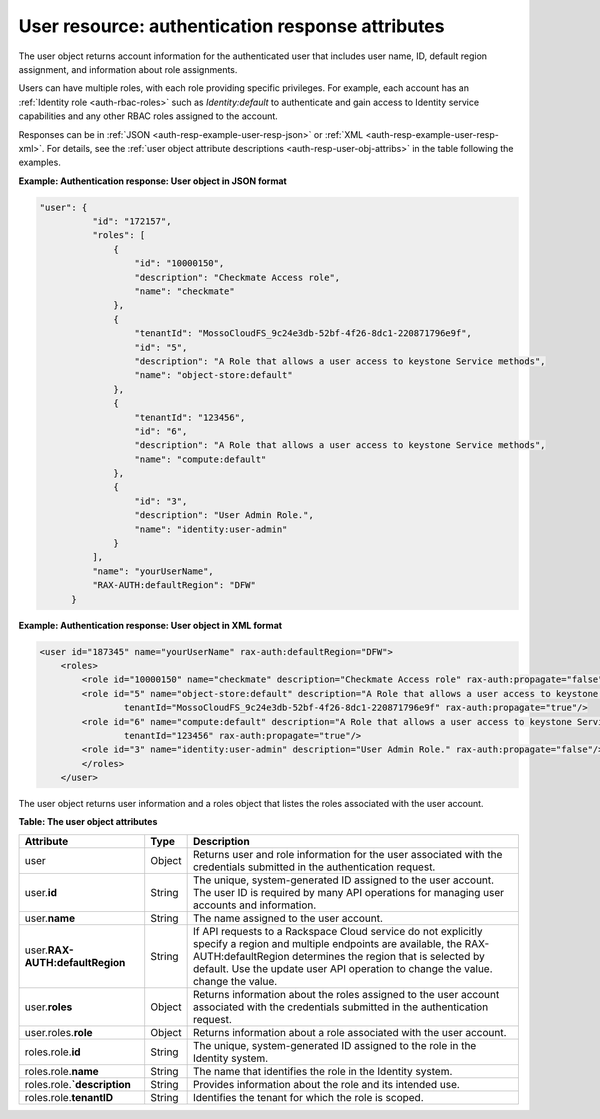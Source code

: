 .. _auth-resp-user-resource:

User resource: authentication response attributes
^^^^^^^^^^^^^^^^^^^^^^^^^^^^^^^^^^^^^^^^^^^^^^^^^^^

The user object returns account information for the authenticated user
that includes user name, ID, default region assignment, and information
about role assignments.

Users can have multiple roles, with each role providing specific
privileges. For example, each account has an :ref:`Identity
role <auth-rbac-roles>`
such as `Identity:default` to authenticate and gain access to Identity
service capabilities and any other RBAC roles assigned to the
account.

Responses can be in :ref:`JSON <auth-resp-example-user-resp-json>` or
:ref:`XML <auth-resp-example-user-resp-xml>`. For details, see
the :ref:`user object attribute descriptions <auth-resp-user-obj-attribs>` in
the table following the examples.


.. _auth-resp-example-user-resp-json:

**Example: Authentication response: User object in JSON format**

.. code::  

      "user": {
                "id": "172157",
                "roles": [
                    {
                        "id": "10000150",
                        "description": "Checkmate Access role",
                        "name": "checkmate"
                    },
                    {
                        "tenantId": "MossoCloudFS_9c24e3db-52bf-4f26-8dc1-220871796e9f",
                        "id": "5",
                        "description": "A Role that allows a user access to keystone Service methods",
                        "name": "object-store:default"
                    },
                    {
                        "tenantId": "123456",
                        "id": "6",
                        "description": "A Role that allows a user access to keystone Service methods",
                        "name": "compute:default"
                    },
                    {
                        "id": "3",
                        "description": "User Admin Role.",
                        "name": "identity:user-admin"
                    }
                ],
                "name": "yourUserName",
                "RAX-AUTH:defaultRegion": "DFW"
            }


.. _auth-resp-example-user-resp-xml: 
 
**Example: Authentication response: User object in XML format**

.. code::  

    <user id="187345" name="yourUserName" rax-auth:defaultRegion="DFW">
        <roles>
            <role id="10000150" name="checkmate" description="Checkmate Access role" rax-auth:propagate="false"/>
            <role id="5" name="object-store:default" description="A Role that allows a user access to keystone Service methods" 
                    tenantId="MossoCloudFS_9c24e3db-52bf-4f26-8dc1-220871796e9f" rax-auth:propagate="true"/>
            <role id="6" name="compute:default" description="A Role that allows a user access to keystone Service methods" 
                    tenantId="123456" rax-auth:propagate="true"/>
            <role id="3" name="identity:user-admin" description="User Admin Role." rax-auth:propagate="false"/>
            </roles>
        </user>
       

.. _auth-resp-user-obj-attribs:

The user object returns user information and a roles object that listes the roles 
associated with the user account.                              

**Table: The user object attributes**

+--------------------------+--------+-----------------------------------------------------+
| Attribute                | Type   | Description                                         |
+==========================+========+=====================================================+
|user                      |Object  |Returns user and role information for the user       | 
|                          |        |associated with the credentials submitted in the     |
|                          |        |authentication request.                              |
+--------------------------+--------+-----------------------------------------------------+
|user.\                    |String  |The unique, system-generated ID assigned to the      |
|**id**                    |        |user account. The user ID is required by many API    |
|                          |        |operations for managing user accounts and            |
|                          |        |information.                                         |
+--------------------------+--------+-----------------------------------------------------+
|user.\                    |String  |The name assigned to the user account.               |
|**name**                  |        |                                                     |
+--------------------------+--------+-----------------------------------------------------+
|user.\                    |String  |If API requests to a Rackspace Cloud service do not  |
|**RAX-AUTH:defaultRegion**|        |explicitly specify a region and multiple endpoints   |
|                          |        |are available, the RAX-AUTH:defaultRegion determines |
|                          |        |the region that is selected by default. Use the      |
|                          |        |update user API operation to change the value.       |
|                          |        |change the value.                                    |
+--------------------------+--------+-----------------------------------------------------+
|user.\                    |Object  |Returns information about the roles assigned to the  |
|**roles**                 |        |user account associated with the credentials         |
|                          |        |submitted in the authentication request.             |
+--------------------------+--------+-----------------------------------------------------+
|user.roles.\              |Object  |Returns information about a role associated with the |
|**role**                  |        |user account.                                        |
|                          |        |                                                     |
+--------------------------+--------+-----------------------------------------------------+
|roles.role.\              |String  |The unique, system-generated ID assigned to the role |
|**id**                    |        |in the Identity system.                              |
|                          |        |                                                     |
+--------------------------+--------+-----------------------------------------------------+
|roles.role.\              |String  |The name that identifies the role in the Identity    |
|**name**                  |        |system.                                              |
|                          |        |                                                     |
+--------------------------+--------+-----------------------------------------------------+
|roles.role.\              |String  |Provides information about the role and              |
|**`description**          |        |its intended use.                                    | 
|                          |        |                                                     |               
+--------------------------+--------+-----------------------------------------------------+
|roles.role.\              |String  | Identifies the tenant for which the role is scoped. |
|**tenantID**              |        |                                                     |  
|                          |        |                                                     |   
+--------------------------+--------+-----------------------------------------------------+
